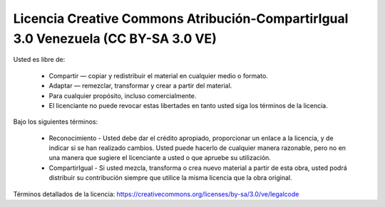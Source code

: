 .. -*- coding: utf-8 -*-


Licencia Creative Commons Atribución-CompartirIgual 3.0 Venezuela (CC BY-SA 3.0 VE)
===================================================================================

Usted es libre de:

  * Compartir — copiar y redistribuir el material en cualquier medio 
    o formato.

  * Adaptar — remezclar, transformar y crear a partir del material.

  * Para cualquier propósito, incluso comercialmente.

  * El licenciante no puede revocar estas libertades en tanto usted siga los términos de la licencia.

Bajo los siguientes términos:

  * Reconocimiento - Usted debe dar el crédito apropiado, proporcionar un enlace a la licencia,
    y de indicar si se han realizado cambios. Usted puede hacerlo de cualquier manera razonable,
    pero no en una manera que sugiere el licenciante a usted o que apruebe su utilización.

  * CompartirIgual - Si usted mezcla, transforma o crea nuevo material a partir de esta obra,
    usted podrá distribuir su contribución siempre que utilice la misma licencia que la obra
    original.

Términos detallados de la licencia: https://creativecommons.org/licenses/by-sa/3.0/ve/legalcode
